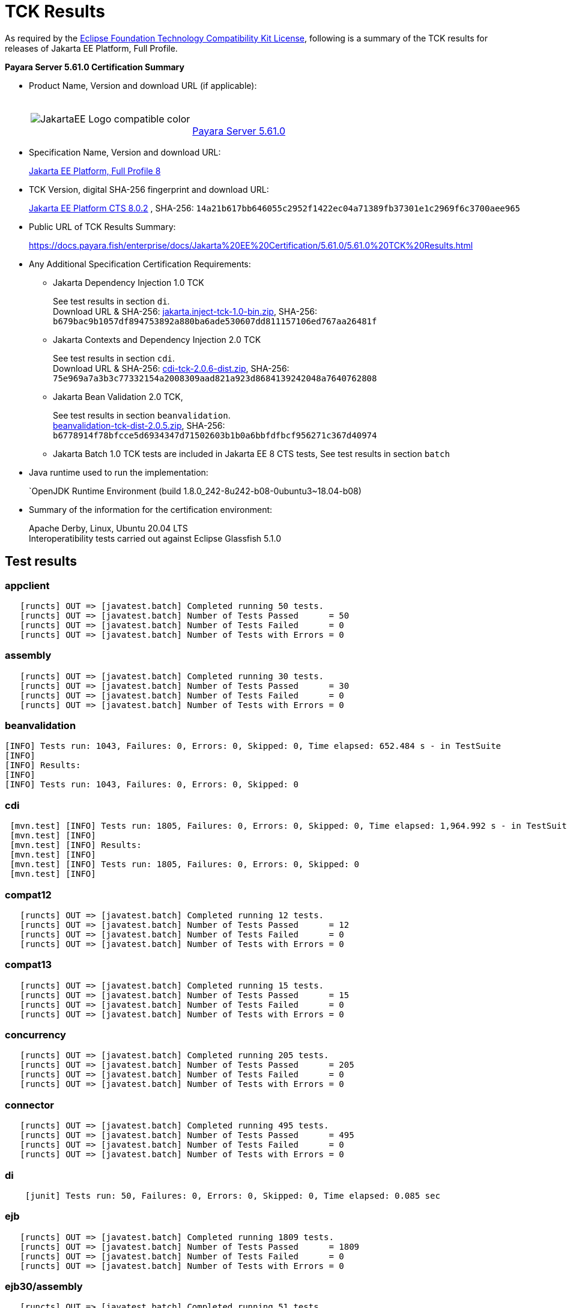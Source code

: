 [[tck-results]]
= TCK Results

As required by the https://www.eclipse.org/legal/tck.php[Eclipse Foundation Technology Compatibility Kit License], following is a summary of the TCK results for releases of Jakarta EE Platform, Full Profile.

**Payara Server 5.61.0 Certification Summary**

- Product Name, Version and download URL (if applicable):
+
[cols="1,2",grid=none,frame=none]
|===
|image:JakartaEE_Logo_compatible-color.png[]
|
{empty} +
{empty} +
https://www.payara.fish/page/payara-enterprise-downloads/[Payara Server 5.61.0]
|===

- Specification Name, Version and download URL:
+
https://jakarta.ee/specifications/platform/8/[Jakarta EE Platform, Full Profile 8]
- TCK Version, digital SHA-256 fingerprint and download URL:
+
http://download.eclipse.org/jakartaee/platform/8/eclipse-jakartaeetck-8.0.2.zip[Jakarta EE Platform CTS 8.0.2]
, SHA-256: `14a21b617bb646055c2952f1422ec04a71389fb37301e1c2969f6c3700aee965`

- Public URL of TCK Results Summary:
+
https://docs.payara.fish/enterprise/docs/Jakarta%20EE%20Certification/5.61.0/5.61.0%20TCK%20Results.html

- Any Additional Specification Certification Requirements:

** Jakarta Dependency Injection 1.0 TCK
+
See test results in section `di`. +
Download URL & SHA-256:
https://download.eclipse.org/jakartaee/dependency-injection/1.0/jakarta.inject-tck-1.0-bin.zip[jakarta.inject-tck-1.0-bin.zip],
SHA-256: `b679bac9b1057df894753892a880ba6ade530607dd811157106ed767aa26481f`

** Jakarta Contexts and Dependency Injection 2.0 TCK
+
See test results in section `cdi`. +
Download URL & SHA-256:
https://download.eclipse.org/jakartaee/cdi/2.0/cdi-tck-2.0.6-dist.zip[cdi-tck-2.0.6-dist.zip],
SHA-256:  `75e969a7a3b3c77332154a2008309aad821a923d8684139242048a7640762808`
** Jakarta Bean Validation 2.0 TCK,
+
See test results in section `beanvalidation`. +
https://download.eclipse.org/jakartaee/bean-validation/2.0/beanvalidation-tck-dist-2.0.5.zip[beanvalidation-tck-dist-2.0.5.zip],
SHA-256: `b6778914f78bfcce5d6934347d71502603b1b0a6bbfdfbcf956271c367d40974`
** Jakarta Batch 1.0 TCK tests are included in Jakarta EE 8 CTS tests, See test results in section `batch`
- Java runtime used to run the implementation:
+
`OpenJDK Runtime Environment (build 1.8.0_242-8u242-b08-0ubuntu3~18.04-b08)
- Summary of the information for the certification environment:
+
Apache Derby, Linux, Ubuntu 20.04 LTS +
Interoperatibility tests carried out against Eclipse Glassfish 5.1.0

== Test results

### appclient

```
   [runcts] OUT => [javatest.batch] Completed running 50 tests.
   [runcts] OUT => [javatest.batch] Number of Tests Passed      = 50
   [runcts] OUT => [javatest.batch] Number of Tests Failed      = 0
   [runcts] OUT => [javatest.batch] Number of Tests with Errors = 0
```

### assembly

```
   [runcts] OUT => [javatest.batch] Completed running 30 tests.
   [runcts] OUT => [javatest.batch] Number of Tests Passed      = 30
   [runcts] OUT => [javatest.batch] Number of Tests Failed      = 0
   [runcts] OUT => [javatest.batch] Number of Tests with Errors = 0
```


### beanvalidation

```
[INFO] Tests run: 1043, Failures: 0, Errors: 0, Skipped: 0, Time elapsed: 652.484 s - in TestSuite
[INFO]
[INFO] Results:
[INFO]
[INFO] Tests run: 1043, Failures: 0, Errors: 0, Skipped: 0
```

### cdi

```
 [mvn.test] [INFO] Tests run: 1805, Failures: 0, Errors: 0, Skipped: 0, Time elapsed: 1,964.992 s - in TestSuite
 [mvn.test] [INFO]
 [mvn.test] [INFO] Results:
 [mvn.test] [INFO]
 [mvn.test] [INFO] Tests run: 1805, Failures: 0, Errors: 0, Skipped: 0
 [mvn.test] [INFO]
```

### compat12

```
   [runcts] OUT => [javatest.batch] Completed running 12 tests.
   [runcts] OUT => [javatest.batch] Number of Tests Passed      = 12
   [runcts] OUT => [javatest.batch] Number of Tests Failed      = 0
   [runcts] OUT => [javatest.batch] Number of Tests with Errors = 0
```

### compat13

```
   [runcts] OUT => [javatest.batch] Completed running 15 tests.
   [runcts] OUT => [javatest.batch] Number of Tests Passed      = 15
   [runcts] OUT => [javatest.batch] Number of Tests Failed      = 0
   [runcts] OUT => [javatest.batch] Number of Tests with Errors = 0
```

### concurrency

```
   [runcts] OUT => [javatest.batch] Completed running 205 tests.
   [runcts] OUT => [javatest.batch] Number of Tests Passed      = 205
   [runcts] OUT => [javatest.batch] Number of Tests Failed      = 0
   [runcts] OUT => [javatest.batch] Number of Tests with Errors = 0
```

### connector

```
   [runcts] OUT => [javatest.batch] Completed running 495 tests.
   [runcts] OUT => [javatest.batch] Number of Tests Passed      = 495
   [runcts] OUT => [javatest.batch] Number of Tests Failed      = 0
   [runcts] OUT => [javatest.batch] Number of Tests with Errors = 0
```

### di

```
    [junit] Tests run: 50, Failures: 0, Errors: 0, Skipped: 0, Time elapsed: 0.085 sec
```
### ejb

```
   [runcts] OUT => [javatest.batch] Completed running 1809 tests.
   [runcts] OUT => [javatest.batch] Number of Tests Passed      = 1809
   [runcts] OUT => [javatest.batch] Number of Tests Failed      = 0
   [runcts] OUT => [javatest.batch] Number of Tests with Errors = 0
```

### ejb30/assembly

```
   [runcts] OUT => [javatest.batch] Completed running 51 tests.
   [runcts] OUT => [javatest.batch] Number of Tests Passed      = 51
   [runcts] OUT => [javatest.batch] Number of Tests Failed      = 0
   [runcts] OUT => [javatest.batch] Number of Tests with Errors = 0
```

### ejb30/bb

```
   [runcts] OUT => [javatest.batch] Completed running 1200 tests.
   [runcts] OUT => [javatest.batch] Number of Tests Passed      = 1200
   [runcts] OUT => [javatest.batch] Number of Tests Failed      = 0
   [runcts] OUT => [javatest.batch] Number of Tests with Errors = 0
```

### ejb30/lite/appexception

```
   [runcts] OUT => [javatest.batch] Completed running 365 tests.
   [runcts] OUT => [javatest.batch] Number of Tests Passed      = 365
   [runcts] OUT => [javatest.batch] Number of Tests Failed      = 0
   [runcts] OUT => [javatest.batch] Number of Tests with Errors = 0
```

### ejb30/lite/async

```
   [runcts] OUT => [javatest.batch] Completed running 300 tests.
   [runcts] OUT => [javatest.batch] Number of Tests Passed      = 300
   [runcts] OUT => [javatest.batch] Number of Tests Failed      = 0
   [runcts] OUT => [javatest.batch] Number of Tests with Errors = 0
```

### ejb30/lite/basic

```
   [runcts] OUT => [javatest.batch] Completed running 105 tests.
   [runcts] OUT => [javatest.batch] Number of Tests Passed      = 105
   [runcts] OUT => [javatest.batch] Number of Tests Failed      = 0
   [runcts] OUT => [javatest.batch] Number of Tests with Errors = 0
```

### ejb30/lite/ejbcontext

```
   [runcts] OUT => [javatest.batch] Completed running 50 tests.
   [runcts] OUT => [javatest.batch] Number of Tests Passed      = 50
   [runcts] OUT => [javatest.batch] Number of Tests Failed      = 0
   [runcts] OUT => [javatest.batch] Number of Tests with Errors = 0
```

### ejb30/lite/enventry

```
   [runcts] OUT => [javatest.batch] Completed running 30 tests.
   [runcts] OUT => [javatest.batch] Number of Tests Passed      = 30
   [runcts] OUT => [javatest.batch] Number of Tests Failed      = 0
   [runcts] OUT => [javatest.batch] Number of Tests with Errors = 0
```

### ejb30/lite/interceptor

```
   [runcts] OUT => [javatest.batch] Completed running 175 tests.
   [runcts] OUT => [javatest.batch] Number of Tests Passed      = 175
   [runcts] OUT => [javatest.batch] Number of Tests Failed      = 0
   [runcts] OUT => [javatest.batch] Number of Tests with Errors = 0
```

### ejb30/lite/lookup

```
   [runcts] OUT => [javatest.batch] Completed running 30 tests.
   [runcts] OUT => [javatest.batch] Number of Tests Passed      = 30
   [runcts] OUT => [javatest.batch] Number of Tests Failed      = 0
   [runcts] OUT => [javatest.batch] Number of Tests with Errors = 0
```

### ejb30/lite/naming

```
   [runcts] OUT => [javatest.batch] Completed running 54 tests.
   [runcts] OUT => [javatest.batch] Number of Tests Passed      = 54
   [runcts] OUT => [javatest.batch] Number of Tests Failed      = 0
   [runcts] OUT => [javatest.batch] Number of Tests with Errors = 0
```

### ejb30/lite/nointerface

```
   [runcts] OUT => [javatest.batch] Completed running 60 tests.
   [runcts] OUT => [javatest.batch] Number of Tests Passed      = 60
   [runcts] OUT => [javatest.batch] Number of Tests Failed      = 0
   [runcts] OUT => [javatest.batch] Number of Tests with Errors = 0
```

### ejb30/lite/packaging

```
   [runcts] OUT => [javatest.batch] Completed running 211 tests.
   [runcts] OUT => [javatest.batch] Number of Tests Passed      = 211
   [runcts] OUT => [javatest.batch] Number of Tests Failed      = 0
   [runcts] OUT => [javatest.batch] Number of Tests with Errors = 0
```

### ejb30/lite/singleton

```
   [runcts] OUT => [javatest.batch] Completed running 230 tests.
   [runcts] OUT => [javatest.batch] Number of Tests Passed      = 230
   [runcts] OUT => [javatest.batch] Number of Tests Failed      = 0
   [runcts] OUT => [javatest.batch] Number of Tests with Errors = 0
```

### ejb30/lite/stateful

```
   [runcts] OUT => [javatest.batch] Completed running 129 tests.
   [runcts] OUT => [javatest.batch] Number of Tests Passed      = 129
   [runcts] OUT => [javatest.batch] Number of Tests Failed      = 0
   [runcts] OUT => [javatest.batch] Number of Tests with Errors = 0
```

### ejb30/lite/tx

```
   [runcts] OUT => [javatest.batch] Completed running 358 tests.
   [runcts] OUT => [javatest.batch] Number of Tests Passed      = 358
   [runcts] OUT => [javatest.batch] Number of Tests Failed      = 0
   [runcts] OUT => [javatest.batch] Number of Tests with Errors = 0
```

### ejb30/lite/view

```
   [runcts] OUT => [javatest.batch] Completed running 95 tests.
   [runcts] OUT => [javatest.batch] Number of Tests Passed      = 95
   [runcts] OUT => [javatest.batch] Number of Tests Failed      = 0
   [runcts] OUT => [javatest.batch] Number of Tests with Errors = 0
```

### ejb30/lite/xmloverride

```
   [runcts] OUT => [javatest.batch] Completed running 30 tests.
   [runcts] OUT => [javatest.batch] Number of Tests Passed      = 30
   [runcts] OUT => [javatest.batch] Number of Tests Failed      = 0
   [runcts] OUT => [javatest.batch] Number of Tests with Errors = 0
```

### ejb30/misc

```
   [runcts] OUT => [javatest.batch] Completed running 100 tests.
   [runcts] OUT => [javatest.batch] Number of Tests Passed      = 100
   [runcts] OUT => [javatest.batch] Number of Tests Failed      = 0
   [runcts] OUT => [javatest.batch] Number of Tests with Errors = 0
```

### ejb30/sec

```
   [runcts] OUT => [javatest.batch] Completed running 99 tests.
   [runcts] OUT => [javatest.batch] Number of Tests Passed      = 99
   [runcts] OUT => [javatest.batch] Number of Tests Failed      = 0
   [runcts] OUT => [javatest.batch] Number of Tests with Errors = 0
```

### ejb30/timer

```
   [runcts] OUT => [javatest.batch] Completed running 178 tests.
   [runcts] OUT => [javatest.batch] Number of Tests Passed      = 178
   [runcts] OUT => [javatest.batch] Number of Tests Failed      = 0
   [runcts] OUT => [javatest.batch] Number of Tests with Errors = 0
```

### ejb30/webservice

```
   [runcts] OUT => [javatest.batch] Completed running 3 tests.
   [runcts] OUT => [javatest.batch] Number of Tests Passed      = 3
   [runcts] OUT => [javatest.batch] Number of Tests Failed      = 0
   [runcts] OUT => [javatest.batch] Number of Tests with Errors = 0
```

### ejb30/zombie

```
   [runcts] OUT => [javatest.batch] Completed running 1 tests.
   [runcts] OUT => [javatest.batch] Number of Tests Passed      = 1
   [runcts] OUT => [javatest.batch] Number of Tests Failed      = 0
   [runcts] OUT => [javatest.batch] Number of Tests with Errors = 0
```

### ejb32

```
   [runcts] OUT => [javatest.batch] Completed running 825 tests.
   [runcts] OUT => [javatest.batch] Number of Tests Passed      = 825
   [runcts] OUT => [javatest.batch] Number of Tests Failed      = 0
   [runcts] OUT => [javatest.batch] Number of Tests with Errors = 0
```

### el

```
   [runcts] OUT => [javatest.batch] Completed running 667 tests.
   [runcts] OUT => [javatest.batch] Number of Tests Passed      = 667
   [runcts] OUT => [javatest.batch] Number of Tests Failed      = 0
   [runcts] OUT => [javatest.batch] Number of Tests with Errors = 0
```

### integration

```
   [runcts] OUT => [javatest.batch] Completed running 18 tests.
   [runcts] OUT => [javatest.batch] Number of Tests Passed      = 18
   [runcts] OUT => [javatest.batch] Number of Tests Failed      = 0
   [runcts] OUT => [javatest.batch] Number of Tests with Errors = 0
```

### interop forward

```
   [runcts] OUT => [javatest.batch] Completed running 428 tests.
   [runcts] OUT => [javatest.batch] Number of Tests Passed      = 428
   [runcts] OUT => [javatest.batch] Number of Tests Failed      = 0
   [runcts] OUT => [javatest.batch] Number of Tests with Errors = 0
```

### interop reverse

```
   [runcts] OUT => [javatest.batch] Completed running 392 tests.
   [runcts] OUT => [javatest.batch] Number of Tests Passed      = 392
   [runcts] OUT => [javatest.batch] Number of Tests Failed      = 0
   [runcts] OUT => [javatest.batch] Number of Tests with Errors = 0
```

### j2eetools

```
   [runcts] OUT => [javatest.batch] Completed running 134 tests.
   [runcts] OUT => [javatest.batch] Number of Tests Passed      = 134
   [runcts] OUT => [javatest.batch] Number of Tests Failed      = 0
   [runcts] OUT => [javatest.batch] Number of Tests with Errors = 0
```

### jacc

```
   [runcts] OUT => [javatest.batch] Completed running 40 tests.
   [runcts] OUT => [javatest.batch] Number of Tests Passed      = 40
   [runcts] OUT => [javatest.batch] Number of Tests Failed      = 0
   [runcts] OUT => [javatest.batch] Number of Tests with Errors = 0
```

### jaspic

```
   [runcts] OUT => [javatest.batch] Completed running 68 tests.
   [runcts] OUT => [javatest.batch] Number of Tests Passed      = 68
   [runcts] OUT => [javatest.batch] Number of Tests Failed      = 0
   [runcts] OUT => [javatest.batch] Number of Tests with Errors = 0
```

### javaee

```
   [runcts] OUT => [javatest.batch] Completed running 24 tests.
   [runcts] OUT => [javatest.batch] Number of Tests Passed      = 24
   [runcts] OUT => [javatest.batch] Number of Tests Failed      = 0
   [runcts] OUT => [javatest.batch] Number of Tests with Errors = 0
```

### javamail

```
   [runcts] OUT => [javatest.batch] Completed running 112 tests.
   [runcts] OUT => [javatest.batch] Number of Tests Passed      = 112
   [runcts] OUT => [javatest.batch] Number of Tests Failed      = 0
   [runcts] OUT => [javatest.batch] Number of Tests with Errors = 0
```

### jaxr

```
   [runcts] OUT => [javatest.batch] Completed running 1372 tests.
   [runcts] OUT => [javatest.batch] Number of Tests Passed      = 1372
   [runcts] OUT => [javatest.batch] Number of Tests Failed      = 0
   [runcts] OUT => [javatest.batch] Number of Tests with Errors = 0
```

### jaxrpc

```
   [runcts] OUT => [javatest.batch] Completed running 1478 tests.
   [runcts] OUT => [javatest.batch] Number of Tests Passed      = 1478
   [runcts] OUT => [javatest.batch] Number of Tests Failed      = 0
   [runcts] OUT => [javatest.batch] Number of Tests with Errors = 0
```

### jaxrs

```
   [runcts] OUT => [javatest.batch] Completed running 2803 tests.
   [runcts] OUT => [javatest.batch] Number of Tests Passed      = 2803
   [runcts] OUT => [javatest.batch] Number of Tests Failed      = 0
   [runcts] OUT => [javatest.batch] Number of Tests with Errors = 0
```

### jbatch

```
[javatest.batch] Completed running 322 tests.
[javatest.batch] Number of Tests Passed      = 321
[javatest.batch] Number of Tests Failed      = 1
[javatest.batch] Number of Tests with Errors = 0
[javatest.batch] Completed running 1 tests.
[javatest.batch] Number of Tests Passed      = 1
[javatest.batch] Number of Tests Failed      = 0
[javatest.batch] Number of Tests with Errors = 0
```

### jdbc_appclient

```
   [runcts] OUT => [javatest.batch] Completed running 1231 tests.
   [runcts] OUT => [javatest.batch] Number of Tests Passed      = 1231
   [runcts] OUT => [javatest.batch] Number of Tests Failed      = 0
   [runcts] OUT => [javatest.batch] Number of Tests with Errors = 0
```

### jdbc_ejb

```
   [runcts] OUT => [javatest.batch] Completed running 1231 tests.
   [runcts] OUT => [javatest.batch] Number of Tests Passed      = 1231
   [runcts] OUT => [javatest.batch] Number of Tests Failed      = 0
   [runcts] OUT => [javatest.batch] Number of Tests with Errors = 0
```

### jdbc_jsp

```
   [runcts] OUT => [javatest.batch] Completed running 1231 tests.
   [runcts] OUT => [javatest.batch] Number of Tests Passed      = 1231
   [runcts] OUT => [javatest.batch] Number of Tests Failed      = 0
   [runcts] OUT => [javatest.batch] Number of Tests with Errors = 0
```

### jdbc_servlet

```
   [runcts] OUT => [javatest.batch] Completed running 1231 tests.
   [runcts] OUT => [javatest.batch] Number of Tests Passed      = 1231
   [runcts] OUT => [javatest.batch] Number of Tests Failed      = 0
   [runcts] OUT => [javatest.batch] Number of Tests with Errors = 0
```

### jms/core

```
   [runcts] OUT => [javatest.batch] Completed running 2379 tests.
   [runcts] OUT => [javatest.batch] Number of Tests Passed      = 2379
   [runcts] OUT => [javatest.batch] Number of Tests Failed      = 0
   [runcts] OUT => [javatest.batch] Number of Tests with Errors = 0
```

### jms/core20

```
   [runcts] OUT => [javatest.batch] Completed running 852 tests.
   [runcts] OUT => [javatest.batch] Number of Tests Passed      = 852
   [runcts] OUT => [javatest.batch] Number of Tests Failed      = 0
   [runcts] OUT => [javatest.batch] Number of Tests with Errors = 0
```

### jms/ee

```
   [runcts] OUT => [javatest.batch] Completed running 207 tests.
   [runcts] OUT => [javatest.batch] Number of Tests Passed      = 207
   [runcts] OUT => [javatest.batch] Number of Tests Failed      = 0
   [runcts] OUT => [javatest.batch] Number of Tests with Errors = 0
```

### jms/ee20

```
   [runcts] OUT => [javatest.batch] Completed running 72 tests.
   [runcts] OUT => [javatest.batch] Number of Tests Passed      = 72
   [runcts] OUT => [javatest.batch] Number of Tests Failed      = 0
   [runcts] OUT => [javatest.batch] Number of Tests with Errors = 0
```

### jpa_appmanaged

```
   [runcts] OUT => [javatest.batch] Completed running 1733 tests.
   [runcts] OUT => [javatest.batch] Number of Tests Passed      = 1733
   [runcts] OUT => [javatest.batch] Number of Tests Failed      = 0
   [runcts] OUT => [javatest.batch] Number of Tests with Errors = 0
```

### jpa_appmanagedNoTx

```
   [runcts] OUT => [javatest.batch] Completed running 1873 tests.
   [runcts] OUT => [javatest.batch] Number of Tests Passed      = 1873
   [runcts] OUT => [javatest.batch] Number of Tests Failed      = 0
   [runcts] OUT => [javatest.batch] Number of Tests with Errors = 0
```

### jpa_pmservlet

```
   [runcts] OUT => [javatest.batch] Completed running 1881 tests.
   [runcts] OUT => [javatest.batch] Number of Tests Passed      = 1881
   [runcts] OUT => [javatest.batch] Number of Tests Failed      = 0
   [runcts] OUT => [javatest.batch] Number of Tests with Errors = 0
```

### jpa_puservlet

```
   [runcts] OUT => [javatest.batch] Completed running 1871 tests.
   [runcts] OUT => [javatest.batch] Number of Tests Passed      = 1871
   [runcts] OUT => [javatest.batch] Number of Tests Failed      = 0
   [runcts] OUT => [javatest.batch] Number of Tests with Errors = 0
```

### jpa_stateful3

```
   [runcts] OUT => [javatest.batch] Completed running 1733 tests.
   [runcts] OUT => [javatest.batch] Number of Tests Passed      = 1733
   [runcts] OUT => [javatest.batch] Number of Tests Failed      = 0
   [runcts] OUT => [javatest.batch] Number of Tests with Errors = 0
```

### jpa_stateless3

```
   [runcts] OUT => [javatest.batch] Completed running 1883 tests.
   [runcts] OUT => [javatest.batch] Number of Tests Passed      = 1883
   [runcts] OUT => [javatest.batch] Number of Tests Failed      = 0
   [runcts] OUT => [javatest.batch] Number of Tests with Errors = 0
```

### jsf

```
   [runcts] OUT => [javatest.batch] Completed running 5526 tests.
   [runcts] OUT => [javatest.batch] Number of Tests Passed      = 5526
   [runcts] OUT => [javatest.batch] Number of Tests Failed      = 0
   [runcts] OUT => [javatest.batch] Number of Tests with Errors = 0
```

### jsonb

```
   [runcts] OUT => [javatest.batch] Completed running 1062 tests.
   [runcts] OUT => [javatest.batch] Number of Tests Passed      = 1062
   [runcts] OUT => [javatest.batch] Number of Tests Failed      = 0
   [runcts] OUT => [javatest.batch] Number of Tests with Errors = 0
```

### jsonp

```
   [runcts] OUT => [javatest.batch] Completed running 744 tests.
   [runcts] OUT => [javatest.batch] Number of Tests Passed      = 744
   [runcts] OUT => [javatest.batch] Number of Tests Failed      = 0
   [runcts] OUT => [javatest.batch] Number of Tests with Errors = 0
```

### jsp

```
   [runcts] OUT => [javatest.batch] Completed running 731 tests.
   [runcts] OUT => [javatest.batch] Number of Tests Passed      = 731
   [runcts] OUT => [javatest.batch] Number of Tests Failed      = 0
   [runcts] OUT => [javatest.batch] Number of Tests with Errors = 0
```

### jstl

```
   [runcts] OUT => [javatest.batch] Completed running 541 tests.
   [runcts] OUT => [javatest.batch] Number of Tests Passed      = 541
   [runcts] OUT => [javatest.batch] Number of Tests Failed      = 0
   [runcts] OUT => [javatest.batch] Number of Tests with Errors = 0
```

### jta

```
   [runcts] OUT => [javatest.batch] Completed running 195 tests.
   [runcts] OUT => [javatest.batch] Number of Tests Passed      = 195
   [runcts] OUT => [javatest.batch] Number of Tests Failed      = 0
   [runcts] OUT => [javatest.batch] Number of Tests with Errors = 0
```

### rmiiiop

```
   [runcts] OUT => [javatest.batch] Completed running 129 tests.
   [runcts] OUT => [javatest.batch] Number of Tests Passed      = 129
   [runcts] OUT => [javatest.batch] Number of Tests Failed      = 0
   [runcts] OUT => [javatest.batch] Number of Tests with Errors = 0
```

### samples

```
   [runcts] OUT => [javatest.batch] Completed running 13 tests.
   [runcts] OUT => [javatest.batch] Number of Tests Passed      = 13
   [runcts] OUT => [javatest.batch] Number of Tests Failed      = 0
   [runcts] OUT => [javatest.batch] Number of Tests with Errors = 0
```

### securityapi

```
   [runcts] OUT => [javatest.batch] Completed running 83 tests.
   [runcts] OUT => [javatest.batch] Number of Tests Passed      = 83
   [runcts] OUT => [javatest.batch] Number of Tests Failed      = 0
   [runcts] OUT => [javatest.batch] Number of Tests with Errors = 0
```

### servlet

```
   [runcts] OUT => [javatest.batch] Completed running 1744 tests.
   [runcts] OUT => [javatest.batch] Number of Tests Passed      = 1744
   [runcts] OUT => [javatest.batch] Number of Tests Failed      = 0
   [runcts] OUT => [javatest.batch] Number of Tests with Errors = 0
```

### signaturetest/javaee

```
   [runcts] OUT => [javatest.batch] Completed running 5 tests.
   [runcts] OUT => [javatest.batch] Number of Tests Passed      = 5
   [runcts] OUT => [javatest.batch] Number of Tests Failed      = 0
   [runcts] OUT => [javatest.batch] Number of Tests with Errors = 0
```

### webservices

```
   [runcts] OUT => [javatest.batch] Completed running 507 tests.
   [runcts] OUT => [javatest.batch] Number of Tests Passed      = 507
   [runcts] OUT => [javatest.batch] Number of Tests Failed      = 0
   [runcts] OUT => [javatest.batch] Number of Tests with Errors = 0
```

### webservices12

```
   [runcts] OUT => [javatest.batch] Completed running 242 tests.
   [runcts] OUT => [javatest.batch] Number of Tests Passed      = 242
   [runcts] OUT => [javatest.batch] Number of Tests Failed      = 0
   [runcts] OUT => [javatest.batch] Number of Tests with Errors = 0
```

### webservices13

```
   [runcts] OUT => [javatest.batch] Completed running 53 tests.
   [runcts] OUT => [javatest.batch] Number of Tests Passed      = 53
   [runcts] OUT => [javatest.batch] Number of Tests Failed      = 0
   [runcts] OUT => [javatest.batch] Number of Tests with Errors = 0
```

### websocket

```
   [runcts] OUT => [javatest.batch] Completed running 745 tests.
   [runcts] OUT => [javatest.batch] Number of Tests Passed      = 745
   [runcts] OUT => [javatest.batch] Number of Tests Failed      = 0
   [runcts] OUT => [javatest.batch] Number of Tests with Errors = 0
```

### xa

```
   [runcts] OUT => [javatest.batch] Completed running 66 tests.
   [runcts] OUT => [javatest.batch] Number of Tests Passed      = 66
   [runcts] OUT => [javatest.batch] Number of Tests Failed      = 0
   [runcts] OUT => [javatest.batch] Number of Tests with Errors = 0
```
